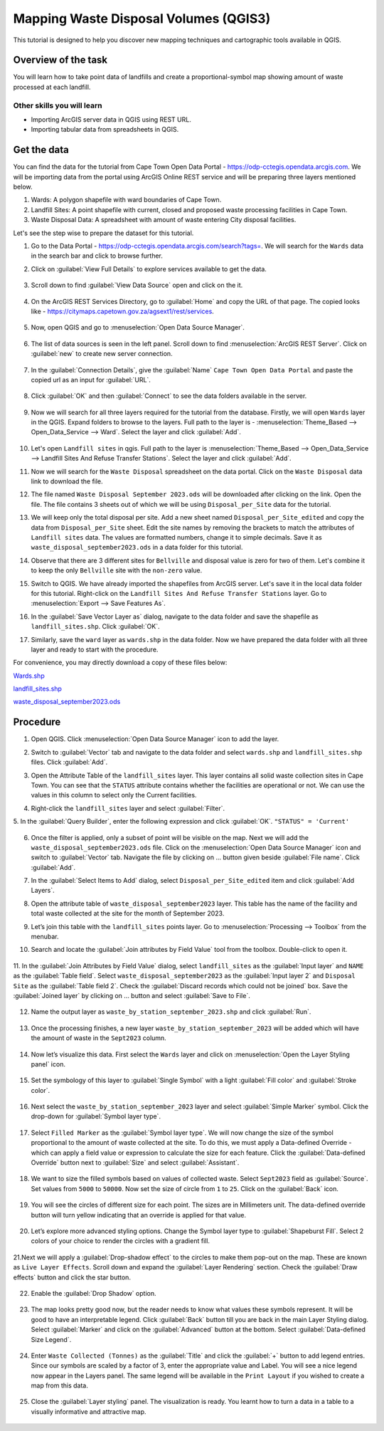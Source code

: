 Mapping Waste Disposal Volumes (QGIS3)
======================================

This tutorial is designed to help you discover new mapping techniques and cartographic tools available in QGIS. 

Overview of the task
--------------------

You will learn how to take point data of landfills and create a proportional-symbol map showing amount of waste processed at each landfill.

Other skills you will learn
^^^^^^^^^^^^^^^^^^^^^^^^^^^
- Importing ArcGIS server data in QGIS using REST URL.
- Importing tabular data from spreadsheets in QGIS.

Get the data
------------

You can find the data for the tutorial from Cape Town Open Data Portal - https://odp-cctegis.opendata.arcgis.com. 
We will be importing data from the portal using ArcGIS Online REST service and will be preparing three layers mentioned below. 

1) Wards: A polygon shapefile with ward boundaries of Cape Town. 
2) Landfill Sites: A point shapefile with current, closed and proposed waste processing facilities in Cape Town. 
3) Waste Disposal Data: A spreadsheet with amount of waste entering City disposal facilities. 

Let's see the step wise to prepare the dataset for this tutorial.

1. Go to the Data Portal - https://odp-cctegis.opendata.arcgis.com/search?tags=. We will search for the ``Wards`` data in the search bar and click to browse further. 
	
   .. image:: /static/3/solidwaste_mapping/images/db1.png
      :align: center

2. Click on :guilabel:`View Full Details` to explore services available to get the data.

    .. image:: /static/3/solidwaste_mapping/images/db2.png
       :align: center
	 
3. Scroll down to find :guilabel:`View Data Source` open and click on the it.

     .. image:: /static/3/solidwaste_mapping/images/db3.png
        :align: center
	 
4. On the ArcGIS REST Services Directory, go to :guilabel:`Home` and copy the URL of that page. The copied looks like - https://citymaps.capetown.gov.za/agsext1/rest/services.
	
    .. image:: /static/3/solidwaste_mapping/images/db4.png
       :align: center
	   
5. Now, open QGIS and go to :menuselection:`Open Data Source Manager`.

    .. image:: /static/3/solidwaste_mapping/images/db5.png
       :align: center

6. The list of data sources is seen in the left panel. Scroll down to find :menuselection:`ArcGIS REST Server`. Click on :guilabel:`new` to create new server connection.

    .. image:: /static/3/solidwaste_mapping/images/db6.png
       :align: center
	   
7. In the :guilabel:`Connection Details`, give the :guilabel:`Name` ``Cape Town Open Data Portal`` and paste the copied url as an input for :guilabel:`URL`.

    .. image:: /static/3/solidwaste_mapping/images/db7.png 
       :align: center
	   
8. Click :guilabel:`OK` and then :guilabel:`Connect` to see the data folders available in the server. 

    .. image:: /static/3/solidwaste_mapping/images/db8.png 
       :align: center

9. Now we will search for all three layers required for the tutorial from the database. Firstly, we will open ``Wards`` layer in the QGIS. Expand folders to browse to the layers. Full path to the layer is - :menuselection:`Theme_Based --> Open_Data_Service --> Ward`. Select the layer and click :guilabel:`Add`.
	
    .. image:: /static/3/solidwaste_mapping/images/db9.png 
       :align: center
	   
10. Let's open ``Landfill sites`` in qgis. Full path to the layer is :menuselection:`Theme_Based --> Open_Data_Service --> Landfill Sites And Refuse Transfer Stations`. Select the layer and click :guilabel:`Add`.

    .. image:: /static/3/solidwaste_mapping/images/db10.png 
       :align: center
	   
11. Now we will search for the ``Waste Disposal`` spreadsheet on the data portal. Click on the ``Waste Disposal`` data link to download the file.

    .. image:: /static/3/solidwaste_mapping/images/db11.png 
       :align: center
	   
12. The file named ``Waste Disposal September 2023.ods`` will be downloaded after clicking on the link. Open the file. The file contains 3 sheets out of which we will be using ``Disposal_per_Site`` data for the tutorial.

    .. image:: /static/3/solidwaste_mapping/images/db12.png 
       :align: center
	   
13. We will keep only the total disposal per site. Add a new sheet named ``Disposal_per_Site_edited`` and copy the data from ``Disposal_per_Site`` sheet. Edit the site names by removing the brackets to match the attributes of  ``Landfill sites`` data. The values are formatted numbers, change it to simple decimals. Save it as ``waste_disposal_september2023.ods`` in a data folder for this tutorial.

    .. image:: /static/3/solidwaste_mapping/images/db13.png 
       :align: center
	   
14. Observe that there are 3 different sites for ``Bellville`` and disposal value is zero for two of them. Let's combine it to keep the only ``Bellville`` site with the ``non-zero`` value.

    .. image:: /static/3/solidwaste_mapping/images/db14.png 
       :align: center

15. Switch to QGIS. We have already imported the shapefiles from ArcGIS server. Let's save it in the local data folder for this tutorial. Right-click on the ``Landfill Sites And Refuse Transfer Stations`` layer. Go to :menuselection:`Export --> Save Features As`. 

    .. image:: /static/3/solidwaste_mapping/images/db15.png 
       :align: center
	   
16. In the :guilabel:`Save Vector Layer as` dialog, navigate to the data folder and save the shapefile as ``landfill_sites.shp``. Click :guilabel:`OK`.

    .. image:: /static/3/solidwaste_mapping/images/db16.png 
       :align: center
	   
17. Similarly, save the ``ward`` layer as ``wards.shp`` in the data folder. Now we have prepared the data folder with all three layer and ready to start with the procedure.

    .. image:: /static/3/solidwaste_mapping/images/db17.png 
       :align: center
	   
	   
For convenience, you may directly download a copy of these files below:
 
`Wards.shp <https://www.qgistutorials.com/downloads/Wards.zip>`_

`landfill_sites.shp <https://www.qgistutorials.com/downloads/landfill_sites.zip>`_

`waste_disposal_september2023.ods <https://www.qgistutorials.com/downloads/waste_disposal_september2023.ods>`_


Procedure
---------
	   
1. Open QGIS. Click :menuselection:`Open Data Source Manager` icon to add  the layer.

   .. image:: /static/3/solidwaste_mapping/images/1.png
      :align: center
	  
2. Switch to :guilabel:`Vector` tab and navigate to the data folder and select ``wards.shp`` and ``landfill_sites.shp`` files. Click :guilabel:`Add`.

   .. image:: /static/3/solidwaste_mapping/images/2.png
      :align: center
	  
3. Open the Attribute Table of the ``landfill_sites`` layer. This layer contains all solid waste collection sites in Cape Town. You can see that the ``STATUS`` attribute contains whether the facilities are operational or not. We can use the values in this column to select only the Current facilities.

   .. image:: /static/3/solidwaste_mapping/images/3.png
      :align: center
	  
4. Right-click the ``landfill_sites`` layer and select :guilabel:`Filter`.

   .. image:: /static/3/solidwaste_mapping/images/4.png
      :align: center
	  
5. In the :guilabel:`Query Builder`, enter the following expression and click :guilabel:`OK`.
``"STATUS" = 'Current'``

   .. image:: /static/3/solidwaste_mapping/images/5.png
      :align: center

6. Once the filter is applied, only a subset of point will be visible on the map. Next we will add the ``waste_disposal_september2023.ods`` file. Click on the   :menuselection:`Open Data Source Manager` icon and switch to  :guilabel:`Vector` tab. Navigate the file by clicking on ... button given beside :guilabel:`File name`.  Click :guilabel:`Add`.

   .. image:: /static/3/solidwaste_mapping/images/6.png
      :align: center

7. In the :guilabel:`Select Items to Add` dialog, select ``Disposal_per_Site_edited`` item and click :guilabel:`Add Layers`.

   .. image:: /static/3/solidwaste_mapping/images/7.png
      :align: center

8. Open the attribute table of ``waste_disposal_september2023`` layer. This table has the name of the facility and total waste collected at the site for the month of September 2023.

   .. image:: /static/3/solidwaste_mapping/images/8.png
      :align: center

9. Let’s join this table with the ``landfill_sites`` points layer. Go to :menuselection:`Processing --> Toolbox` from the menubar.

   .. image:: /static/3/solidwaste_mapping/images/9.png
      :align: center
	  
10. Search and locate the :guilabel:`Join attributes by Field Value` tool from the toolbox. Double-click to open it.

   .. image:: /static/3/solidwaste_mapping/images/10.png
      :align: center
	  
11. In the :guilabel:`Join Attributes by Field Value` dialog, select ``landfill_sites`` as the :guilabel:`Input layer` and ``NAME`` as the :guilabel:`Table field`. Select ``waste_disposal_september2023`` as the :guilabel:`Input layer 2` and ``Disposal Site`` as the :guilabel:`Table field 2`.
Check the :guilabel:`Discard records which could not be joined` box. Save the :guilabel:`Joined layer` by clicking on ... button and select :guilabel:`Save to File`.

   .. image:: /static/3/solidwaste_mapping/images/11.png
      :align: center
	  
12. Name the output layer as ``waste_by_station_september_2023.shp`` and click :guilabel:`Run`.

   .. image:: /static/3/solidwaste_mapping/images/12.png
      :align: center
	  
13. Once the processing finishes, a new layer ``waste_by_station_september_2023`` will be added which will have the amount of waste in the ``Sept2023`` column.

   .. image:: /static/3/solidwaste_mapping/images/13.png
      :align: center
	  
14. Now let’s visualize this data. First select the ``Wards`` layer and click on :menuselection:`Open the Layer Styling panel` icon. 

   .. image:: /static/3/solidwaste_mapping/images/14.png
      :align: center

15. Set the symbology of this layer to :guilabel:`Single Symbol` with a light :guilabel:`Fill color` and :guilabel:`Stroke color`.

   .. image:: /static/3/solidwaste_mapping/images/15.png
      :align: center

16. Next select the ``waste_by_station_september_2023`` layer and select :guilabel:`Simple Marker` symbol. Click the drop-down for :guilabel:`Symbol layer type`.

   .. image:: /static/3/solidwaste_mapping/images/16.png
      :align: center
	  
17. Select ``Filled Marker`` as the :guilabel:`Symbol layer type`. We will now change the size of the symbol proportional to the amount of waste collected at the site. To do this, we must apply a Data-defined Override - which can apply a field value or expression to calculate the size for each feature. Click the :guilabel:`Data-defined Override` button next to :guilabel:`Size` and select :guilabel:`Assistant`.

   .. image:: /static/3/solidwaste_mapping/images/17.png
      :align: center

18. We want to size the filled symbols based on values of collected waste. Select ``Sept2023`` field as :guilabel:`Source`. Set values from ``5000`` to ``50000``. Now set the size of circle from ``1`` to ``25``. Click on the :guilabel:`Back` icon.   

   .. image:: /static/3/solidwaste_mapping/images/18.png
      :align: center
	  
19. You will see the circles of different size for each point. The sizes are in Millimeters unit. The data-defined override button will turn yellow indicating that an override is applied for that value. 

   .. image:: /static/3/solidwaste_mapping/images/19.png
      :align: center
	  
20. Let’s explore more advanced styling options. Change the Symbol layer type to :guilabel:`Shapeburst Fill`. Select 2 colors of your choice to render the circles with a gradient fill.

   .. image:: /static/3/solidwaste_mapping/images/20.png
      :align: center
	  
21.Next we will apply a :guilabel:`Drop-shadow effect` to the circles to make them pop-out on the map. These are known as ``Live Layer Effects``. Scroll down and expand the :guilabel:`Layer Rendering` section. Check the :guilabel:`Draw effects` button and click the star button.

   .. image:: /static/3/solidwaste_mapping/images/21.png
      :align: center
	  
22. Enable the :guilabel:`Drop Shadow` option.

   .. image:: /static/3/solidwaste_mapping/images/22.png
      :align: center
	  
23. The map looks pretty good now, but the reader needs to know what values these symbols represent. It will be good to have an interpretable legend. Click :guilabel:`Back` button till you are back in the main Layer Styling dialog. Select :guilabel:`Marker` and click on the :guilabel:`Advanced` button at the bottom. Select :guilabel:`Data-defined Size Legend`.

   .. image:: /static/3/solidwaste_mapping/images/23.png
      :align: center
	  
24. Enter ``Waste Collected (Tonnes)`` as the :guilabel:`Title` and click the :guilabel:`+` button to add legend entries. Since our symbols are scaled by a factor of 3, enter the appropriate value and Label. You will see a nice legend now appear in the Layers panel. The same legend will be available in the ``Print Layout`` if you wished to create a map from this data.

   .. image:: /static/3/solidwaste_mapping/images/24.png
      :align: center
	  
25. Close the :guilabel:`Layer styling` panel. The visualization is ready. You learnt how to turn a data in a table to a visually informative and attractive map.

   .. image:: /static/3/solidwaste_mapping/images/25.png
      :align: center
